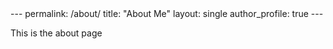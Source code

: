 #+OPTIONS: toc:nil
#+BEGIN_HTML
---
permalink: /about/
title: "About Me"
layout: single
author_profile: true
---
#+END_HTML

This is the about page
